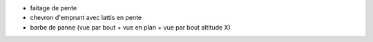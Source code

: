 - faitage de pente
- chevron d'emprunt avec lattis en pente
- barbe de panne (vue par bout + vue en plan + vue par bout altitude X)
